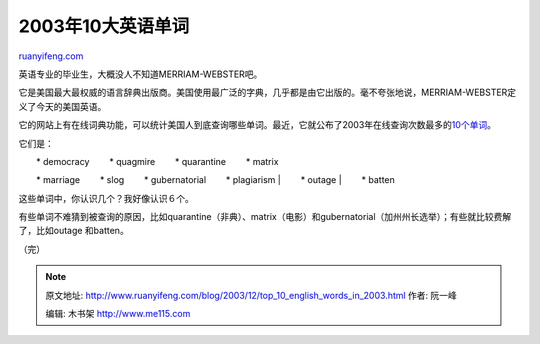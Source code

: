 .. _200312_top_10_english_words_in_2003:

2003年10大英语单词
=====================================

`ruanyifeng.com <http://www.ruanyifeng.com/blog/2003/12/top_10_english_words_in_2003.html>`__

英语专业的毕业生，大概没人不知道MERRIAM-WEBSTER吧。

它是美国最大最权威的语言辞典出版商。美国使用最广泛的字典，几乎都是由它出版的。毫不夸张地说，MERRIAM-WEBSTER定义了今天的美国英语。

它的网站上有在线词典功能，可以统计美国人到底查询哪些单词。最近，它就公布了2003年在线查询次数最多的\ `10个单词 <http://www.merriam-webster.com/info/03words.htm>`__\ 。

它们是：

| 　　\* democracy 　　\* quagmire 　　\* quarantine 　　\* matrix
　　\* marriage 　　\* slog 　　\* gubernatorial 　　\* plagiarism
|  　　\* outage
|  　　\* batten

这些单词中，你认识几个？我好像认识６个。

有些单词不难猜到被查询的原因，比如quarantine（非典）、matrix（电影）和gubernatorial（加州州长选举）；有些就比较费解了，比如outage
和batten。

（完）

.. note::
    原文地址: http://www.ruanyifeng.com/blog/2003/12/top_10_english_words_in_2003.html 
    作者: 阮一峰 

    编辑: 木书架 http://www.me115.com